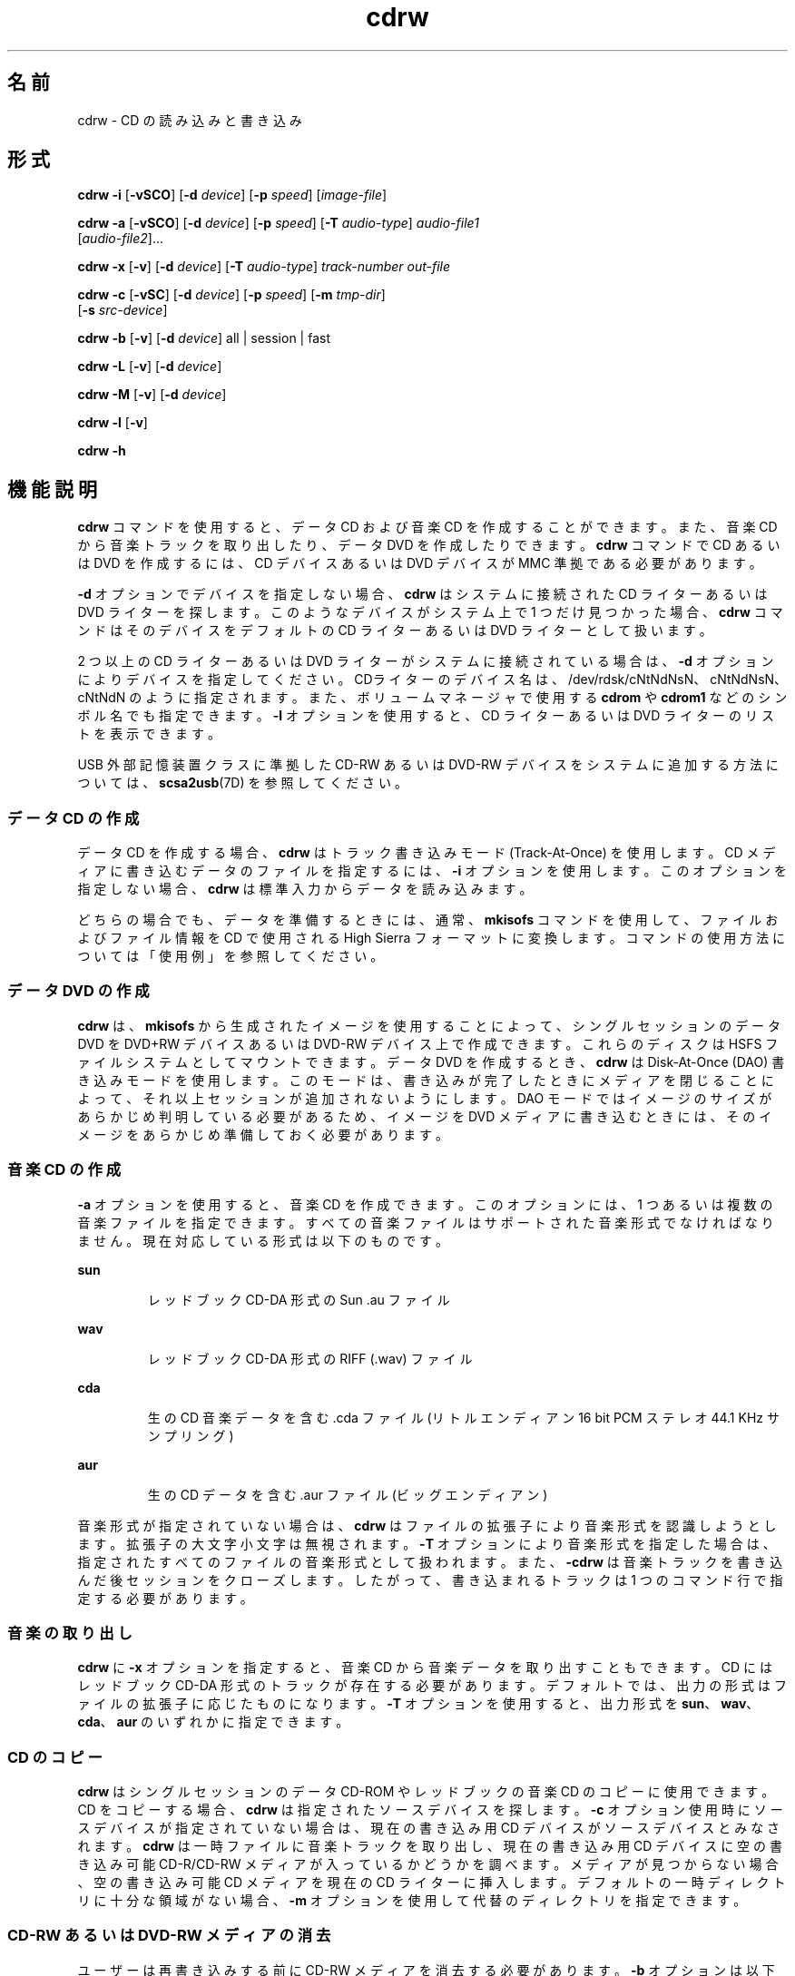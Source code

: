 '\" te
.\" Copyright (c) 2008, Sun Microsystems, Inc. All rights reserved. 
.TH cdrw 1 "2008 年 7 月 10 日" "SunOS 5.11" "ユーザーコマンド"
.SH 名前
cdrw \- CD の読み込みと書き込み
.SH 形式
.LP
.nf
\fBcdrw\fR \fB-i\fR [\fB-vSCO\fR] [\fB-d\fR \fIdevice\fR] [\fB-p\fR \fIspeed\fR] [\fIimage-file\fR]
.fi

.LP
.nf
\fBcdrw\fR \fB-a\fR [\fB-vSCO\fR] [\fB-d\fR \fIdevice\fR] [\fB-p\fR \fIspeed\fR] [\fB-T\fR \fIaudio-type\fR] \fIaudio-file1\fR 
     [\fIaudio-file2\fR]...
.fi

.LP
.nf
\fBcdrw\fR \fB-x\fR [\fB-v\fR] [\fB-d\fR \fIdevice\fR] [\fB-T\fR \fIaudio-type\fR] \fItrack-number\fR \fIout-file\fR
.fi

.LP
.nf
\fBcdrw\fR \fB-c\fR [\fB-vSC\fR] [\fB-d\fR \fIdevice\fR] [\fB-p\fR \fIspeed\fR] [\fB-m\fR \fItmp-dir\fR] 
     [\fB-s\fR \fIsrc-device\fR]
.fi

.LP
.nf
\fBcdrw\fR \fB-b\fR [\fB-v\fR] [\fB-d\fR \fIdevice\fR] all | session | fast
.fi

.LP
.nf
\fBcdrw\fR \fB-L\fR [\fB-v\fR] [\fB-d\fR \fIdevice\fR]
.fi

.LP
.nf
\fBcdrw\fR \fB-M\fR [\fB-v\fR] [\fB-d\fR \fIdevice\fR]
.fi

.LP
.nf
\fBcdrw\fR \fB-l\fR [\fB-v\fR]
.fi

.LP
.nf
\fBcdrw\fR \fB-h\fR
.fi

.SH 機能説明
.sp
.LP
\fBcdrw\fR コマンドを使用すると、データ CD および音楽 CD を作成することができます。また、音楽 CD から音楽トラックを取り出したり、データ DVD を作成したりできます。\fBcdrw\fR コマンドで CD あるいは DVD を作成するには、CD デバイスあるいは DVD デバイスが MMC 準拠である必要があります。
.sp
.LP
\fB-d\fR オプションでデバイスを指定しない場合、\fBcdrw\fR はシステムに接続された CD ライターあるいは DVD ライターを探します。このようなデバイスがシステム上で 1 つだけ見つかった場合、\fBcdrw\fR コマンドはそのデバイスをデフォルトの CD ライターあるいは DVD ライターとして扱います。
.sp
.LP
2 つ以上の CD ライターあるいは DVD ライターがシステムに接続されている場合は、\fB-d\fR オプションによりデバイスを指定してください。CDライターのデバイス名は、/dev/rdsk/cNtNdNsN、cNtNdNsN、cNtNdN のように指定されます。また、ボリュームマネージャで使用する \fBcdrom\fR や \fBcdrom1\fR などのシンボル名でも指定できます。\fB-l\fR オプションを使用すると、CD ライターあるいは DVD ライターのリストを表示できます。
.sp
.LP
USB 外部記憶装置クラスに準拠した CD-RW あるいは DVD-RW デバイスをシステムに追加する方法については、\fBscsa2usb\fR(7D) を参照してください。
.SS "データ CD の作成"
.sp
.LP
データ CD を作成する場合、\fBcdrw\fR はトラック書き込みモード (Track-At-Once) を使用します。CD メディアに書き込むデータのファイルを指定するには、\fB-i\fR オプションを使用します。このオプションを指定しない場合、\fBcdrw\fR は標準入力からデータを読み込みます。
.sp
.LP
どちらの場合でも、データを準備するときには、通常、\fBmkisofs\fR コマンドを使用して、ファイルおよびファイル情報を CD で使用される High Sierra フォーマットに変換します。コマンドの使用方法については「使用例」を参照してください。
.SS "データ DVD の作成"
.sp
.LP
\fBcdrw\fR は、\fBmkisofs\fR から生成されたイメージを使用することによって、シングルセッションのデータ DVD を DVD+RW デバイスあるいは DVD-RW デバイス上で作成できます。これらのディスクは HSFS ファイルシステムとしてマウントできます。データ DVD を作成するとき、\fBcdrw\fR は Disk-At-Once (DAO) 書き込みモードを使用します。このモードは、書き込みが完了したときにメディアを閉じることによって、それ以上セッションが追加されないようにします。DAO モードではイメージのサイズがあらかじめ判明している必要があるため、イメージを DVD メディアに書き込むときには、そのイメージをあらかじめ準備しておく必要があります。
.SS "音楽 CD の作成"
.sp
.LP
\fB-a\fR オプションを使用すると、音楽 CD を作成できます。このオプションには、1 つあるいは複数の音楽ファイルを指定できます。すべての音楽ファイルはサポートされた音楽形式でなければなりません。現在対応している形式は以下のものです。
.sp
.ne 2
.mk
.na
\fBsun\fR
.ad
.RS 7n
.rt  
レッドブック CD-DA 形式の Sun .au ファイル
.RE

.sp
.ne 2
.mk
.na
\fBwav\fR
.ad
.RS 7n
.rt  
レッドブック CD-DA 形式の RIFF (.wav) ファイル
.RE

.sp
.ne 2
.mk
.na
\fBcda\fR
.ad
.RS 7n
.rt  
生の CD 音楽データを含む .cda ファイル (リトルエンディアン 16 bit PCM ステレオ 44.1 KHz サンプリング)
.RE

.sp
.ne 2
.mk
.na
\fBaur\fR
.ad
.RS 7n
.rt  
生の CD データを含む .aur ファイル (ビッグエンディアン)
.RE

.sp
.LP
音楽形式が指定されていない場合は、\fBcdrw\fR はファイルの拡張子により音楽形式を認識しようとします。拡張子の大文字小文字は無視されます。\fB-T\fR オプションにより音楽形式を指定した場合は、指定されたすべてのファイルの音楽形式として扱われます。また、\fB-cdrw\fR は音楽トラックを書き込んだ後セッションをクローズします。したがって、書き込まれるトラックは 1 つのコマンド行で指定する必要があります。
.SS "音楽の取り出し"
.sp
.LP
\fBcdrw\fR に \fB-x\fR オプションを指定すると、音楽 CD から音楽データを取り出すこともできます。CD にはレッドブック CD-DA 形式のトラックが存在する必要があります。デフォルトでは、出力の形式はファイルの拡張子に応じたものになります。\fB-T\fR オプションを使用すると、出力形式を \fBsun\fR、\fBwav\fR、\fBcda\fR、\fBaur\fR のいずれかに指定できます。
.SS "CD のコピー"
.sp
.LP
\fBcdrw\fR はシングルセッションのデータ CD-ROM やレッドブックの音楽 CD のコピーに使用できます。CD をコピーする場合、\fBcdrw\fR は指定されたソースデバイスを探します。\fB-c\fR オプション使用時にソースデバイスが指定されていない場合は、現在の書き込み用 CD デバイスがソースデバイスとみなされます。\fBcdrw\fR は一時ファイルに音楽トラックを取り出し、現在の書き込み用 CD デバイスに空の書き込み可能 CD-R/CD-RW メディアが入っているかどうかを調べます。メディアが見つからない場合、空の書き込み可能 CD メディアを現在の CD ライターに挿入します。デフォルトの一時ディレクトリに十分な領域がない場合、\fB-m\fR オプションを使用して代替のディレクトリを指定できます。
.SS "CD-RW あるいは DVD-RW メディアの消去"
.sp
.LP
ユーザーは再書き込みする前に CD-RW メディアを消去する必要があります。\fB-b\fR オプションは以下の消去方法をサポートしています。
.sp
.ne 2
.mk
.na
\fB\fBsession\fR\fR
.ad
.RS 11n
.rt  
最後のセッションを消去する
.RE

.sp
.ne 2
.mk
.na
\fB\fBfast\fR\fR
.ad
.RS 11n
.rt  
メディア全体を最小限消去する
.RE

.sp
.ne 2
.mk
.na
\fB\fBall\fR\fR
.ad
.RS 11n
.rt  
メディア全体を完全に消去する
.RE

.sp
.LP
session 消去では \fBcdrw\fR は最後のセッションを消去します。セッションが 1 つしか書き込まれていない CD-RW (たとえば、このツールで作成したデータあるいは音楽 CD-RW) の場合、記録された部分だけが消去されます。ほかの空の部分は処理されません。したがって、メディア全体を消去する場合よりも高速です。DVD メディアの場合は、\fB-b session\fR を指定するとメディア全体が消去されます。
.sp
.LP
\fBfast\fR 消去は、最初のセッションの \fBPMA\fR と \fBTOC\fR だけを削除することで、メディア全体を最小限消去します。メディア上にあるユーザーデータや後続のトラックなどは消去しません。それでも、このメディアは空のディスクとして処理されます。メディアを完全に消去する必要がある場合は、\fBall\fR オプションを使用します。
.sp
.LP
\fBall\fR 消去は、マルチセッションの CD、最後のセッションがクローズされていない場合、CD のステータスが不明な場合、ユーザーが CD 全体を消去したい場合に使用してください。この場合、\fBcdrw\fR はディスク全体を消去します。
.sp
.LP
DVD+RW メディアは消去をサポートしません。DVD+RW メディアを再利用するには、単に、新しいイメージをそのメディアに書き込みます。その後、\fBcdrw\fR は既存のメディアをフォーマットおよび上書きします。
.SS "デバイスリストおよびメディアのステータスのチェック"
.sp
.LP
システムに接続されている CD ライターあるいは DVD ライターのリストを表示するには、\fB-l\fR オプションを使用しますまた、メディアによっては \fB-M\fR オプションによって、消去のステータスや内容リスト (TOC) が表示されます。また、\fB-M\fR オプションは、最後のセッションの開始アドレスや次の書き込み可能アドレスも表示します。この情報は、\fB-O\fR オプションを指定してマルチセッション CD を作成するときに一緒に使用されます。詳細は、SUNWfsman パッケージ内の \fBmkisofs\fR(8) のマニュアルページ (\fB/usr/share/man/man8/mkisofs.8\fR) を参照してください。 
.SH オプション
.sp
.LP
次のオプションがサポートされています。
.sp
.ne 2
.mk
.na
\fB\fB-a\fR\fR
.ad
.RS 6n
.rt  
音楽 CD を作成します。少なくとも 1 つの音楽ファイル (\fIaudio-file\fR) を指定する必要があります。最大 99 までの音楽トラックを指定することができます。 
.RE

.sp
.ne 2
.mk
.na
\fB\fB-b\fR\fR
.ad
.RS 6n
.rt  
CD-RW あるいは DVD-RW メディアを消去します。消去する方法として、\fBall\fR、\fBfast\fR、または \fBsession\fR のいずれかの引き数を指定します。DVD+RW メディアは消去をサポートしません。しかし、消去しなくても、そのまま上書きできます。
.RE

.sp
.ne 2
.mk
.na
\fB\fB-c\fR\fR
.ad
.RS 6n
.rt  
CD をコピーします。他に引き数の指定がない場合、cdrw はデフォルトの CD 書き込みデバイスをソースデバイスとみなします。この場合、コピー処理はソースメディアを一時ディレクトリに読み込み、コピー処理を続けるために空のメディアをドライブに入れるようにユーザーに要求します。
.RE

.sp
.ne 2
.mk
.na
\fB\fB-C\fR\fR
.ad
.RS 6n
.rt  
このオプションは廃止または互換性がなくなる可能性があります。 
.sp
このオプションは、\fBcdrw\fR でドライブを照会してメディアの容量を確認する場合に使用します。これは、現在のデフォルトの動作です。
.RE

.sp
.ne 2
.mk
.na
\fB\fB-d\fR\fR
.ad
.RS 6n
.rt  
CD あるいは DVD 書き込みを行うデバイスを指定します。
.RE

.sp
.ne 2
.mk
.na
\fB\fB-h\fR\fR
.ad
.RS 6n
.rt  
ヘルプ。使用法を表示します。
.RE

.sp
.ne 2
.mk
.na
\fB\fB-i\fR\fR
.ad
.RS 6n
.rt  
データ CD あるいは DVD を作成するイメージファイルを指定します。ファイルのサイズは、メディアに書き込める容量未満である必要があります。また、ファイルの位置は、NFS マウントされたファイルシステムではなく、ローカルで利用できる位置である必要があります。これは、CD 書き込み処理が、途切れない連続したデータの供給を必要とするためです。
.RE

.sp
.ne 2
.mk
.na
\fB\fB-l\fR\fR
.ad
.RS 6n
.rt  
システムで利用できるすべての CD ライターあるいは DVD ライターのリストを表示します。
.RE

.sp
.ne 2
.mk
.na
\fB\fB-L\fR\fR
.ad
.RS 6n
.rt  
ディスクを閉じます。前回の書き込み操作の後、メディアが開いたままである場合に、そのメディアを閉じて、それ以上書き込まないようにします。この処理を行うことができるのは、再書き込み可能 CD-RW メディアだけです。
.RE

.sp
.ne 2
.mk
.na
\fB\fB-m\fR\fR
.ad
.RS 6n
.rt  
CD あるいは DVD をコピーする際にトラックデータを置く一時ディレクトリ (デフォルトの一時ディレクトリ以外) を指定します。代替の一時ディレクトリが必要になる理由は、CD に含まれるデータ量が非常に多い場合があるためです。たとえば、80 分の音楽 CD の場合は 800M バイト、DVD の場合は 4.7G バイトのデータ量になることがあります。デフォルトの一時ディレクトリには十分な容量がない可能性があります。
.RE

.sp
.ne 2
.mk
.na
\fB\fB-M\fR\fR
.ad
.RS 6n
.rt  
メディアのステータスを表示します。\fBcdrw\fR はメディアが空かどうか、内容リスト (TOC)、最後のセッションの開始アドレス、および、ディスクがオープンな場合は次の書き込み可能アドレスを表示します。DVD+RW は消去をサポートしません。また、メディアには常にいくつかの内容が入っています。
.RE

.sp
.ne 2
.mk
.na
\fB\fB-O\fR\fR
.ad
.RS 6n
.rt  
ディスクをオープンのままにします。\fBcdrw\fR は通常セッションをクローズしますが、マルチセッション CD を作成する場合は次のセッションを追加するために、オープンのままにしておきます。
.RE

.sp
.ne 2
.mk
.na
\fB\fB-p\fR\fR
.ad
.RS 6n
.rt  
CD ライターの書き込み速度を設定します。たとえば、\fB-p\fR \fB4\fR は 4 倍速で書き込みます。オプションの指定がない場合、\fBcdrw\fR は CD ライターのデフォルトの書き込み速度を使用します。オプションが指定された場合、\fBcdrw\fR はドライブに指定された速度での書き込みを設定しようとしますが、実際にドライブがその速度で書き込めるという保証はありません。
.RE

.sp
.ne 2
.mk
.na
\fB\fB-s\fR\fR
.ad
.RS 6n
.rt  
CD をコピーするソースデバイスを指定します。
.RE

.sp
.ne 2
.mk
.na
\fB\fB-S\fR\fR
.ad
.RS 6n
.rt  
疑似書き込みモードです。このモードでは、\fBcdrw\fR は CD ライターのレーザーをオフにして動作します。したがってメディアにはデータは書き込まれません。システムが CD ライターに指定された書き込み速度で、十分にデータを提供できるかどうか調べる場合にこのオプションを使用します。
.sp
CD-R、CD-RW (MRW 形式をのぞく)、DVD-R、および DVD-RW メディアは、疑似書き込みモード (\fB-S\fR) をサポートしています。DVD-RAM、DVD+R、DVD+RW、すべての MRW 形式のメディア、およびその他の一部のメディアは、疑似書き込みモード (\fB-S\fR) をサポートしていません。
.RE

.sp
.ne 2
.mk
.na
\fB\fB-T\fR\fR
.ad
.RS 6n
.rt  
音楽 CD を作成するために読み出す音楽ファイルあるいは取り出す音楽ファイルの形式を指定します。音楽形式 (\fIaudio-type\fR) には、\fBsun\fR、\fBwav\fR、\fBcda\fR、\fBaur\fR のいずれかを指定できます。
.RE

.sp
.ne 2
.mk
.na
\fB\fB-v\fR\fR
.ad
.RS 6n
.rt  
冗長モード。
.RE

.sp
.ne 2
.mk
.na
\fB\fB-x\fR\fR
.ad
.RS 6n
.rt  
音楽トラックから音楽データを取り出します。
.RE

.SH 使用例
.LP
\fB例 1 \fRデータ CD あるいは DVD の作成
.sp
.in +2
.nf
example% \fBcdrw -i /local/iso_image\fR
.fi
.in -2
.sp

.LP
\fB例 2 \fRディレクトリからの CD あるいは DVD の作成
.sp
.LP
以下は、\fB/home/foo\fR ディレクトリツリーから CD あるいは DVD を作成する例です。

.sp
.in +2
.nf
example% \fBmkisofs -r /home/foo 2>/dev/null | cdrw -i -p 1\fR
.fi
.in -2
.sp

.LP
\fB例 3 \fRトラック番号を使用した音楽データの取り出し
.sp
.LP
以下は、トラック番号が \fB1\fR の音楽トラックを \fB/home/foo/song1.wav\fR に取り出す例です。

.sp
.in +2
.nf
example% \fBcdrw -x -T wav 1 /home/foo/song1.wav\fR
.fi
.in -2
.sp

.LP
\fB例 4 \fR\fBwav\fR ファイルの使用
.sp
.LP
以下は、ハードディスク上の \fBwav\fR ファイルから音楽 CD を作成する例です。

.sp
.in +2
.nf
example% \fBcdrw -a song1.wav song2.wav song3.wav song4.wav\fR
.fi
.in -2
.sp

.LP
\fB例 5 \fRCD-RW あるいは DVD-RW メディアの消去
.sp
.LP
以下は、再書き込み可能メディアを消去する例です。

.sp
.in +2
.nf
example% \fBcdrw -b all\fR
.fi
.in -2
.sp

.LP
\fB例 6 \fR複数のドライブでのデータ CD あるいは DVD の作成
.sp
.LP
以下は、複数の CD、DVD-R あるいは DVD-RW ドライブが接続されているシステムでデータ CD あるいは DVD を作成する例です。

.sp
.in +2
.nf
example% \fBcdrw -d c1t6d0s2 -i /home/foo/iso-image\fR
.fi
.in -2
.sp

.LP
\fB例 7 \fRデータ書き込み速度のチェック
.sp
.LP
以下は、システムが書き込み処理に対して十分な速度で、CD-RW あるいは DVD ドライブにデータを提供できるかどうかを確認する例です。

.sp
.in +2
.nf
example% \fBcdrw -S -i /home/foo/iso-image\fR
.fi
.in -2
.sp

.LP
\fB例 8 \fR高優先度での実行
.sp
.LP
以下は、優先順位を上げて \fBcdrw\fR を実行する例です (ルートのみ)。

.sp
.in +2
.nf
example# \fBpriocntl -e -p 60 cdrw -i /home/foo/iso-image\fR
.fi
.in -2
.sp

.LP
\fB例 9 \fRマルチセッションディスクの作成
.sp
.LP
以下は、1 番目のセッションイメージを \fBmkisofs\fR で作成し、ディスクに記録した後、そのディスクを開いたままにしておく例です。

.sp
.in +2
.nf
example% \fBcdrw -O -i /home/foo/iso-image\fR
.fi
.in -2
.sp

.sp
.LP
オープンしたままのディスクには、\fBmkisofs\fR でイメージを作成する際に、\fBcdrw\fR が報告するセッション開始アドレスおよび次の書き込み可能なアドレスを使用して、ソフトウェアを追加することができます。

.sp
.in +2
.nf
example% \fBcdrw -M\fR

Track No. |Type    |Start address
----------+--------+-------------
 1        |Data    | 0
Leadout   |Data    | 166564

Last session start address: 162140
Next writable address: 173464
.fi
.in -2
.sp

.sp
.in +2
.nf
example% \fBmkisofs -o /tmp/image2 -r -C 0,173464 -M \e
   /dev/rdsk/c0t2d0s2 /home/foo\fR
.fi
.in -2
.sp

.SH 属性
.sp
.LP
属性についての詳細は、\fBattributes\fR(5) を参照してください。
.sp

.sp
.TS
tab() box;
cw(2.75i) |cw(2.75i) 
lw(2.75i) |lw(2.75i) 
.
属性タイプ属性値
_
使用条件media/cdrw
.TE

.SH 関連項目
.sp
.LP
\fBaudioconvert\fR(1), \fBpriocntl\fR(1), \fBpolicy.conf\fR(4), \fBattributes\fR(5), \fBrbac\fR(5), \fBscsa2usb\fR(7D), \fBsd\fR(7D)
.sp
.LP
SUNWfsman パッケージ内の \fBmkisofs\fR(8) (\fB/usr/share/man/man8/mkisofs.8\fR)
.sp
.LP
\fI『Oracle Solaris Administration: Devices and File Systems』\fR
.SH 注意事項
.sp
.LP
CD 書き込み中、システムは一定の転送速度でドライブにデータを供給し続ける必要があります。CD 作成中は I/O 処理を最小限にし、不要なアプリケーションは終了しておくことをお勧めします。
.sp
.LP
コピーの作成や音楽トラックの取り出しには MMC 準拠のソース CD-ROM ドライブの使用をお勧めします。CD ライターはこの目的のために使用できます。
.sp
.LP
CD に書き込む前に、\fB-M\fR オプションを使用して、メディアが空であることを確認します。\fB-S\fR オプションの疑似モードを使用すると、システムが要求された書き込み速度でデータを提供できるかどうかをテストできます。ドライブがバッファアンダーラン保護をサポートする場合、\fBcdrw\fR はその保護を有効にして、ほとんどの機能停止から回復できます。システムが一定の速度でデータを提供できず、頻繁に機能停止する場合には、\fB-p\fR オプションを使用して、書き込み速度を落としてください。\fBpriocntl\fR(1) コマンドを使用すると、優先順位を上げて \fBcdrw\fR を実行できます。
.sp
.LP
\fB-p\fR オプションを使用するのは、CD-R/RW ドライブの書き込み速度を変更できることが判明している場合だけです。一般に普及しているドライブでは、ドライブによって書き込み速度の設定コマンドの扱いが異なるため、注意してこのオプションを使用してください。
.sp
.LP
\fBcdrw\fR コマンドは、\fBrbac\fR(5) を使用してデバイスに対するユーザーのアクセスを制御しています。デフォルトでは、\fBcdrw\fR にアクセスできるユーザーに制限はありませんが、特定のユーザーしかアクセスできないように設定することもできます。詳細は、\fI『Oracle Solaris Administration: Devices and File Systems』\fR を参照してください。
.sp
.LP
CD を root 以外のユーザーで作成するには、\fBhal\fR を有効にして、ユーザーがコンソールにログインしている必要があります。\fBhal\fR (\fBsvc:/system/hal\fR SMF サービス) はデフォルトで有効になっているため、通常は特に操作する必要はありません。  
.sp
.LP
ユーザーはコンソールにログインしている必要があります。\fB/dev/console\fR でもかまいません。以前は、ユーザーは \fBtelnet\fR や \fBssh\fR を使用してリモートでログインし、CD を作成できました。管理者がデフォルト構成を変更して \fBsolaris.device.cdrw\fR 承認していないかぎり、この操作は有効です。\fBpolicy.conf\fR(4) を参照してください。
